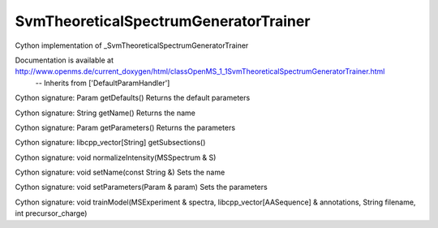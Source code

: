 SvmTheoreticalSpectrumGeneratorTrainer
======================================

.. py:class:: SvmTheoreticalSpectrumGeneratorTrainer


   Bases: :py:class:`object`


Cython implementation of _SvmTheoreticalSpectrumGeneratorTrainer


Documentation is available at http://www.openms.de/current_doxygen/html/classOpenMS_1_1SvmTheoreticalSpectrumGeneratorTrainer.html
 -- Inherits from ['DefaultParamHandler']




.. py:method:: SvmTheoreticalSpectrumGeneratorTrainer.getDefaults


Cython signature: Param getDefaults()
Returns the default parameters




.. py:method:: SvmTheoreticalSpectrumGeneratorTrainer.getName


Cython signature: String getName()
Returns the name




.. py:method:: SvmTheoreticalSpectrumGeneratorTrainer.getParameters


Cython signature: Param getParameters()
Returns the parameters




.. py:method:: SvmTheoreticalSpectrumGeneratorTrainer.getSubsections


Cython signature: libcpp_vector[String] getSubsections()




.. py:method:: SvmTheoreticalSpectrumGeneratorTrainer.normalizeIntensity


Cython signature: void normalizeIntensity(MSSpectrum & S)




.. py:method:: SvmTheoreticalSpectrumGeneratorTrainer.setName


Cython signature: void setName(const String &)
Sets the name




.. py:method:: SvmTheoreticalSpectrumGeneratorTrainer.setParameters


Cython signature: void setParameters(Param & param)
Sets the parameters




.. py:method:: SvmTheoreticalSpectrumGeneratorTrainer.trainModel


Cython signature: void trainModel(MSExperiment & spectra, libcpp_vector[AASequence] & annotations, String filename, int precursor_charge)




